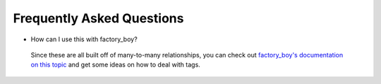 Frequently Asked Questions
==========================


- How can I use this with factory_boy?

 Since these are all built off of many-to-many relationships, you can check out `factory_boy's documentation on this topic <https://factoryboy.readthedocs.io/en/stable/recipes.html#simple-many-to-many-relationship>`_ and get some ideas on how to deal with tags.
